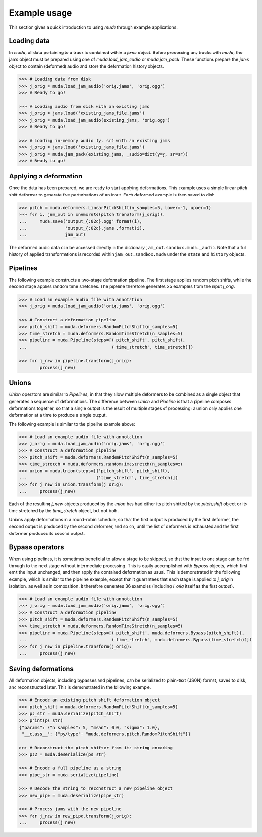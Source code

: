 .. _examples:

Example usage
=============

This section gives a quick introduction to using `muda` through example applications.

Loading data
^^^^^^^^^^^^

In `muda`, all data pertaining to a track is contained within a `jams` object.
Before processing any tracks with `muda`, the jams object must be prepared using one of
`muda.load_jam_audio` or `muda.jam_pack`.  These functions prepare the `jams` object to
contain (deformed) audio and store the deformation history objects.


.. code-block:: python

    >>> # Loading data from disk
    >>> j_orig = muda.load_jam_audio('orig.jams', 'orig.ogg')
    >>> # Ready to go!

    >>> # Loading audio from disk with an existing jams
    >>> j_orig = jams.load('existing_jams_file.jams')
    >>> j_orig = muda.load_jam_audio(existing_jams, 'orig.ogg')
    >>> # Ready to go!

    >>> # Loading in-memory audio (y, sr) with an existing jams
    >>> j_orig = jams.load('existing_jams_file.jams')
    >>> j_orig = muda.jam_pack(existing_jams, _audio=dict(y=y, sr=sr))
    >>> # Ready to go!


Applying a deformation
^^^^^^^^^^^^^^^^^^^^^^
Once the data has been prepared, we are ready to start applying deformations.
This example uses a simple linear pitch shift deformer to generate five perturbations of
an input.  Each deformed example is then saved to disk.

.. code-block:: python

    >>> pitch = muda.deformers.LinearPitchShift(n_samples=5, lower=-1, upper=1)
    >>> for i, jam_out in enumerate(pitch.transform(j_orig)):
    ...     muda.save('output_{:02d}.ogg'.format(i),
    ...               'output_{:02d}.jams'.format(i),
    ...               jam_out)

The deformed audio data can be accessed directly in the dictionary
``jam_out.sandbox.muda._audio``.  Note that a full history of applied transformations 
is recorded within ``jam_out.sandbox.muda`` under the ``state`` and ``history`` objects.

Pipelines
^^^^^^^^^

The following example constructs a two-stage deformation pipeline.  The first stage
applies random pitch shifts, while the second stage applies random time stretches.
The pipeline therefore generates 25 examples from the input `j_orig`.

.. code-block:: python

    >>> # Load an example audio file with annotation
    >>> j_orig = muda.load_jam_audio('orig.jams', 'orig.ogg')

    >>> # Construct a deformation pipeline
    >>> pitch_shift = muda.deformers.RandomPitchShift(n_samples=5)
    >>> time_stretch = muda.deformers.RandomTimeStretch(n_samples=5)
    >>> pipeline = muda.Pipeline(steps=[('pitch_shift', pitch_shift),
    ...                                 ('time_stretch', time_stretch)])

    >>> for j_new in pipeline.transform(j_orig):
            process(j_new)

Unions
^^^^^^

`Union` operators are similar to `Pipelines`, in that they allow multiple deformers to be
combined as a single object that generates a sequence of deformations.
The difference between `Union` and `Pipeline` is that a pipeline composes deformations
together, so that a single output is the result of multiple stages of processing;
a union only applies one deformation at a time to produce a single output.

The following example is similar to the pipeline example above:

.. code-block:: python

    >>> # Load an example audio file with annotation
    >>> j_orig = muda.load_jam_audio('orig.jams', 'orig.ogg')
    >>> # Construct a deformation pipeline
    >>> pitch_shift = muda.deformers.RandomPitchShift(n_samples=5)
    >>> time_stretch = muda.deformers.RandomTimeStretch(n_samples=5)
    >>> union = muda.Union(steps=[('pitch_shift', pitch_shift),
    ...                           ('time_stretch', time_stretch)])
    >>> for j_new in union.transform(j_orig):
    ...     process(j_new)

Each of the resulting `j_new` objects produced by the `union` has had either
its pitch shifted by the `pitch_shift` object or its time stretched by the
`time_stretch` object, but not both.

Unions apply deformations in a round-robin schedule, so that the first output
is produced by the first deformer, the second output is produced by the second
deformer, and so on, until the list of deformers is exhausted and the first deformer
produces its second output.


Bypass operators
^^^^^^^^^^^^^^^^
When using pipelines, it is sometimes beneficial to allow a stage to be skipped, so that
the input to one stage can be fed through to the next stage without intermediate
processing.  This is easily accomplished with `Bypass` objects, which first emit the
input unchanged, and then apply the contained deformation as usual.  This is demonstrated
in the following example, which is similar to the pipeline example, except that it
guarantees that each stage is applied to `j_orig` in isolation, as well as in
composition.  It therefore generates 36 examples (including `j_orig` itself as the first
output).

.. code-block:: python

    >>> # Load an example audio file with annotation
    >>> j_orig = muda.load_jam_audio('orig.jams', 'orig.ogg')
    >>> # Construct a deformation pipeline
    >>> pitch_shift = muda.deformers.RandomPitchShift(n_samples=5)
    >>> time_stretch = muda.deformers.RandomTimeStretch(n_samples=5)
    >>> pipeline = muda.Pipeline(steps=[('pitch_shift', muda.deformers.Bypass(pitch_shift)),
    ...                                 ('time_stretch', muda.deformers.Bypass(time_stretch))])
    >>> for j_new in pipeline.transform(j_orig):
    ...     process(j_new)


Saving deformations
^^^^^^^^^^^^^^^^^^^
All deformation objects, including bypasses and pipelines, can be serialized to
plain-text (JSON) format, saved to disk, and reconstructed later.
This is demonstrated in the following example.  

.. code-block:: python

    >>> # Encode an existing pitch shift deformation object
    >>> pitch_shift = muda.deformers.RandomPitchShift(n_samples=5)
    >>> ps_str = muda.serialize(pitch_shift)
    >>> print(ps_str)
    {"params": {"n_samples": 5, "mean": 0.0, "sigma": 1.0},
     "__class__": {"py/type": "muda.deformers.pitch.RandomPitchShift"}}

    >>> # Reconstruct the pitch shifter from its string encoding
    >>> ps2 = muda.deserialize(ps_str)

    >>> # Encode a full pipeline as a string
    >>> pipe_str = muda.serialize(pipeline)
    
    >>> # Decode the string to reconstruct a new pipeline object
    >>> new_pipe = muda.deserialize(pipe_str)
    
    >>> # Process jams with the new pipeline
    >>> for j_new in new_pipe.transform(j_orig):
    ...     process(j_new)

